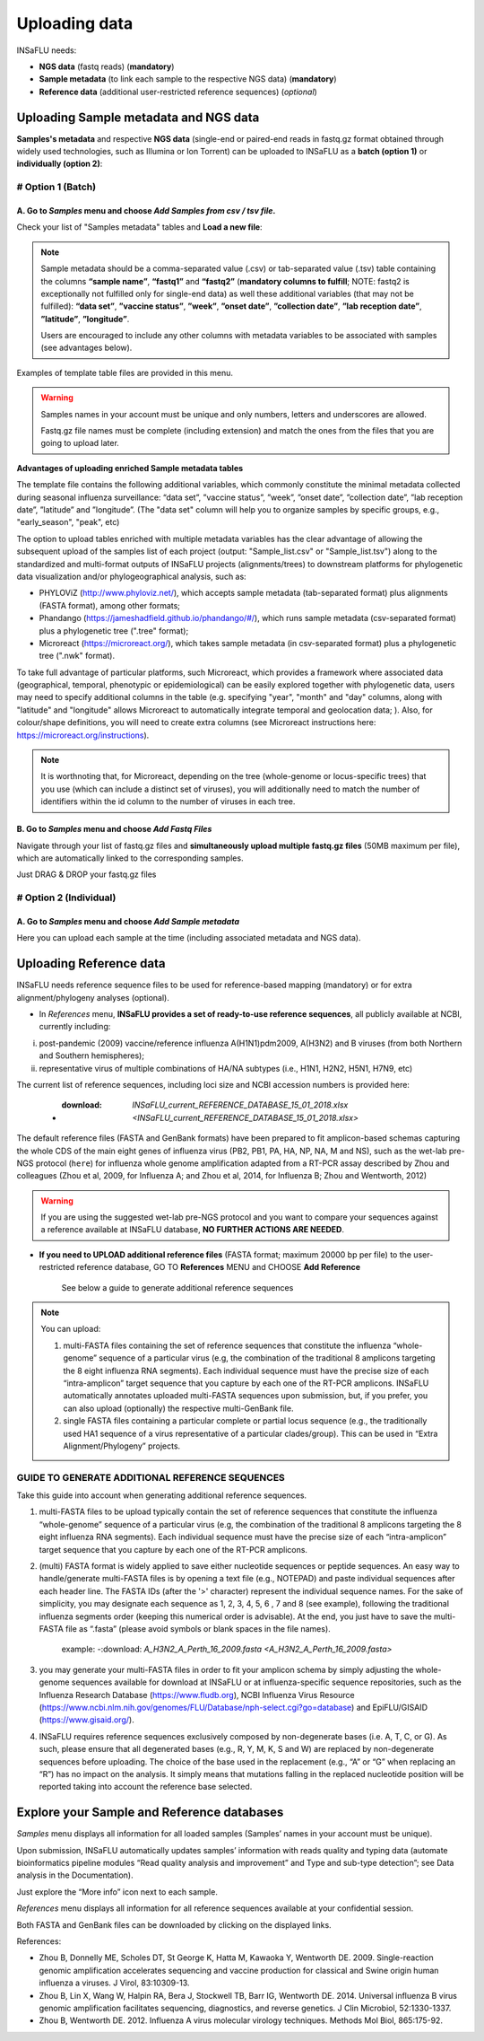Uploading data
==============

INSaFLU needs: 

- **NGS data** (fastq reads) (**mandatory**)

- **Sample metadata** (to link each sample to the respective NGS data) (**mandatory**) 

- **Reference data** (additional user-restricted reference sequences) (*optional*)

Uploading Sample metadata and NGS data
++++++++++++++++++++++++++++++++++++++

**Samples's metadata** and respective **NGS data** (single-end or paired-end reads in fastq.gz format obtained through widely used technologies, such as Illumina or Ion Torrent) can be uploaded to INSaFLU as a **batch (option 1)** or **individually (option 2)**:


# Option 1 (Batch)
------------------

A. Go to *Samples* menu and choose *Add Samples from csv / tsv file*.
.....................................................................

.. image:: _static/upload_samplemetadata_batch_1.png

Check your list of "Samples metadata" tables and **Load a new file**:

.. image:: _static/upload_samplemetadata_batch_2.png

.. note::
   Sample metadata should be a comma-separated value (.csv) or tab-separated value (.tsv) table containing the columns **“sample name”**, **“fastq1”** and **“fastq2”** (**mandatory columns to fulfill**; NOTE: fastq2 is exceptionally not fulfilled only for single-end data) as well these additional variables (that may not be fulfilled): **“data set”**, **”vaccine status”**, **”week”**, **”onset date”**, **”collection date”**, **”lab reception date”**, **”latitude”**, **”longitude”**.
   
   Users are encouraged to include any other columns with metadata variables to be associated with samples (see advantages below).

Examples of template table files are provided in this menu. 

.. image:: _static/upload_samplemetadata_batch_3.png

.. warning::
   Samples names in your account must be unique and only numbers, letters and underscores are allowed.
   
   Fastq.gz file names must be complete (including extension) and match the ones from the files that you are going to upload later. 


**Advantages of uploading enriched Sample metadata tables**

The template file contains the following additional variables, which commonly constitute the minimal metadata collected during seasonal influenza surveillance: “data set”, ”vaccine status”, ”week”, ”onset date”, ”collection date”, ”lab reception date”, ”latitude” and ”longitude”. (The "data set" column will help you to organize samples by specific groups, e.g., "early_season", "peak", etc) 

The option to upload tables enriched with multiple metadata variables has the clear advantage of allowing the subsequent upload of the samples list of each project (output: "Sample_list.csv" or "Sample_list.tsv") along to the standardized and multi-format outputs of INSaFLU projects (alignments/trees) to downstream platforms for phylogenetic data visualization and/or phylogeographical analysis, such as:

-	PHYLOViZ (http://www.phyloviz.net/), which accepts sample metadata (tab-separated format) plus alignments (FASTA format), among other formats;
-	Phandango (https://jameshadfield.github.io/phandango/#/), which runs sample metadata (csv-separated format) plus a phylogenetic tree (".tree" format);
-	Microreact (https://microreact.org/), which takes sample metadata (in csv-separated format) plus a phylogenetic tree (".nwk" format). 

To take full advantage of particular platforms, such Microreact, which provides a framework where associated data (geographical, temporal, phenotypic or epidemiological) can be easily explored together with phylogenetic data, users may need to specify additional columns in the table (e.g. specifying "year", "month" and "day" columns, along with "latitude" and "longitude" allows Microreact to automatically integrate temporal and geolocation data; ). Also, for colour/shape definitions, you will need to create extra columns (see Microreact instructions here: https://microreact.org/instructions).

.. note::
   It is worthnoting that, for Microreact, depending on the tree (whole-genome or locus-specific trees) that you use (which can include a distinct set of viruses), you will additionally need to match the number of identifiers within the id column to the number of viruses in each tree.
      

B. Go to *Samples* menu and choose *Add Fastq Files*
....................................................

.. image:: _static/upload_ngs_data_batch_1.png

Navigate through your list of fastq.gz files and **simultaneously upload multiple fastq.gz files** (50MB maximum per file), which are automatically linked to the corresponding samples.

.. image:: _static/upload_ngs_data_batch_2.png

Just DRAG & DROP your fastq.gz files

.. image:: _static/upload_ngs_data_batch_3.png



# Option 2 (Individual)
-----------------------

A. Go to *Samples* menu and choose *Add Sample metadata*
........................................................

.. image:: _static/upload_samplemetadata_individual_1.png

Here you can upload each sample at the time (including associated metadata and NGS data).

.. image:: _static/upload_samplemetadata_individual_2.png




Uploading Reference data
++++++++++++++++++++++++

INSaFLU needs reference sequence files to be used for reference-based mapping (mandatory) or for extra alignment/phylogeny analyses (optional). 

- In *References* menu, **INSaFLU provides a set of ready-to-use reference sequences**, all publicly available at NCBI, currently including:

i. post-pandemic (2009) vaccine/reference influenza A(H1N1)pdm2009, A(H3N2) and B viruses (from both Northern and Southern hemispheres);
ii. representative virus of multiple combinations of HA/NA subtypes (i.e., H1N1, H2N2, H5N1, H7N9, etc)

.. image:: _static/References_menu_1.png

The current list of reference sequences, including loci size and NCBI accession numbers is provided here:

 - :download: `INSaFLU_current_REFERENCE_DATABASE_15_01_2018.xlsx <INSaFLU_current_REFERENCE_DATABASE_15_01_2018.xlsx>`

The default reference files (FASTA and GenBank formats) have been prepared to fit amplicon-based schemas capturing the whole CDS of the main eight 
genes of influenza virus (PB2, PB1, PA, HA, NP, NA, M and NS), such as the wet-lab pre-NGS protocol (``here``) for influenza whole genome amplification 
adapted from a RT-PCR assay described by Zhou and colleagues (Zhou et al, 2009, for Influenza A; and Zhou et al, 2014, for Influenza B; 
Zhou and Wentworth, 2012)

.. warning::
   If you are using the suggested wet-lab pre-NGS protocol and you want to compare your sequences against a reference available at INSaFLU database, **NO FURTHER ACTIONS ARE NEEDED**. 
   
   
   
- **If you need to UPLOAD additional reference files** (FASTA format; maximum 20000 bp per file) to the user-restricted reference database, GO TO **References** MENU and CHOOSE **Add Reference**

   See below a guide to generate additional reference sequences

.. image:: _static/References_menu_2.png

.. note::
   You can upload:
   
   1. multi-FASTA files containing the set of reference sequences that constitute the influenza “whole-genome” sequence of a particular virus (e.g, the combination of the traditional 8 amplicons targeting the 8 eight influenza RNA segments). Each individual sequence must have the precise size of each “intra-amplicon” target sequence that you capture by each one of the RT-PCR amplicons. INSaFLU automatically annotates uploaded multi-FASTA sequences upon submission, but, if you prefer, you can also upload (optionally) the respective multi-GenBank file.   
   
   2. single FASTA files containing a particular complete or partial locus sequence (e.g., the traditionally used HA1 sequence of a virus representative of a particular clades/group). This can be used in “Extra Alignment/Phylogeny” projects.

.. image:: _static/upload_add_reference.png


GUIDE TO GENERATE ADDITIONAL REFERENCE SEQUENCES
----------------------------------------------------------

Take this guide into account when generating additional reference sequences.


1. multi-FASTA files to be upload typically contain the set of reference sequences that constitute the influenza “whole-genome” sequence of a particular virus (e.g, the combination of the traditional 8 amplicons targeting the 8 eight influenza RNA segments). Each individual sequence must have the precise size of each “intra-amplicon” target sequence that you capture by each one of the RT-PCR amplicons.



2. (multi) FASTA format is widely applied to save either nucleotide sequences or peptide sequences. An easy way to handle/generate multi-FASTA files is by opening a text file (e.g., NOTEPAD) and paste individual sequences after each header line. The FASTA IDs (after the '>' character) represent the individual sequence names. For the sake of simplicity, you may designate each sequence as 1, 2, 3, 4, 5, 6 , 7 and 8 (see example), following the traditional influenza segments order (keeping this numerical order is advisable). At the end, you just have to save the multi-FASTA file as “.fasta” (please avoid symbols or blank spaces in the file names). 

			example:  -:download: `A_H3N2_A_Perth_16_2009.fasta <A_H3N2_A_Perth_16_2009.fasta>`



3. you may generate your multi-FASTA files in order to fit your amplicon schema by simply adjusting the whole-genome sequences available for download at INSaFLU or at influenza-specific sequence repositories, such as the Influenza Research Database (https://www.fludb.org), NCBI Influenza Virus Resource (https://www.ncbi.nlm.nih.gov/genomes/FLU/Database/nph-select.cgi?go=database) and EpiFLU/GISAID (https://www.gisaid.org/).



4. INSaFLU requires reference sequences exclusively composed by non-degenerate bases (i.e. A, T, C, or G). As such, please ensure that all degenerated bases (e.g., R, Y, M, K, S and W) are replaced by non-degenerate sequences before uploading. The choice of the base used in the replacement (e.g., “A” or “G” when replacing an “R”) has no impact on the analysis. It simply means that mutations falling in the replaced nucleotide position will be reported taking into account the reference base selected.



Explore your Sample and Reference databases
+++++++++++++++++++++++++++++++++++++++++++

*Samples* menu displays all information for all loaded samples (Samples’ names in your account must be unique). 

Upon submission, INSaFLU automatically updates samples’ information with reads quality and typing data (automate bioinformatics pipeline modules “Read quality analysis and improvement” and Type and sub-type detection”; see Data analysis in the Documentation). 

Just explore the “More info” icon next to each sample.

.. image:: _static/Samples_menu.png


*References* menu displays all information for all reference sequences available at your confidential session. 

Both FASTA and GenBank files can be downloaded by clicking on the displayed links.

.. image:: _static/References_menu_1.png


References:

- Zhou B, Donnelly ME, Scholes DT, St George K, Hatta M, Kawaoka Y, Wentworth DE. 2009. Single-reaction genomic amplification accelerates sequencing and vaccine production for classical and Swine origin human influenza a viruses. J Virol, 83:10309-13.

- Zhou B, Lin X, Wang W, Halpin RA, Bera J, Stockwell TB, Barr IG, Wentworth DE.  2014. Universal influenza B virus genomic amplification facilitates sequencing, diagnostics, and reverse genetics. J Clin Microbiol, 52:1330-1337. 

- Zhou B, Wentworth DE. 2012. Influenza A virus molecular virology techniques. Methods Mol Biol, 865:175-92.
